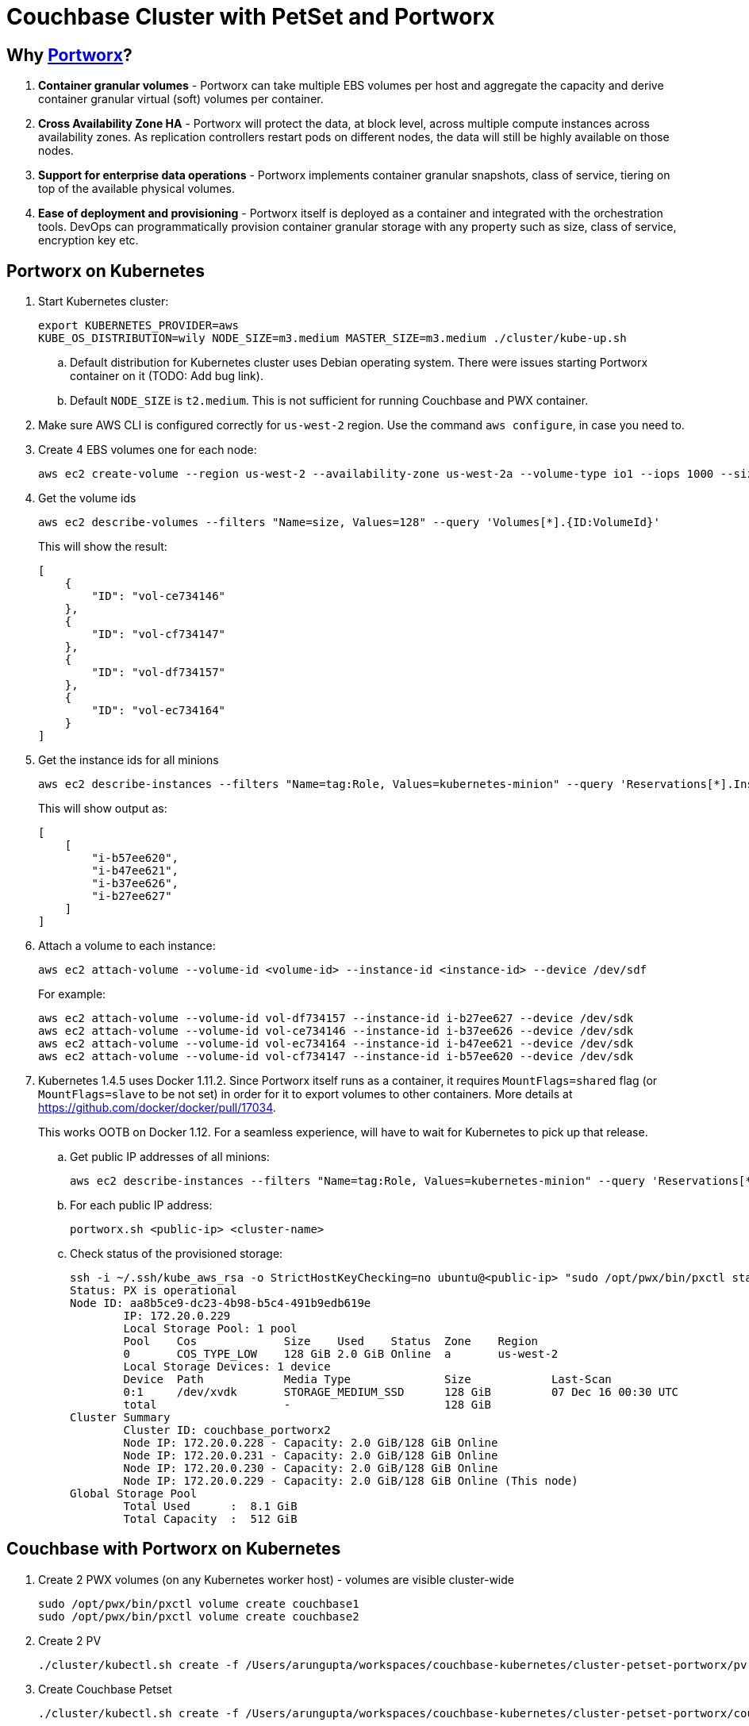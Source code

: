 = Couchbase Cluster with PetSet and Portworx

== Why https://portworx.com/[Portworx]?

. *Container granular volumes* - Portworx can take multiple EBS volumes per host and aggregate the capacity and derive container granular virtual (soft) volumes per container.
. *Cross Availability Zone HA* - Portworx will protect the data, at block level, across multiple compute instances across availability zones.  As replication controllers restart pods on different nodes, the data will still be highly available on those nodes.
. *Support for enterprise data operations* - Portworx implements container granular snapshots, class of service, tiering on top of the available physical volumes.
. *Ease of deployment and provisioning* - Portworx itself is deployed as a container and integrated with the orchestration tools.  DevOps can programmatically provision container granular storage with any property such as size, class of service, encryption key etc.

== Portworx on Kubernetes

. Start Kubernetes cluster:
+
```
export KUBERNETES_PROVIDER=aws
KUBE_OS_DISTRIBUTION=wily NODE_SIZE=m3.medium MASTER_SIZE=m3.medium ./cluster/kube-up.sh
```
+
.. Default distribution for Kubernetes cluster uses Debian operating system. There were issues starting Portworx container on it (TODO: Add bug link).
.. Default `NODE_SIZE` is `t2.medium`. This is not sufficient for running Couchbase and PWX container.
. Make sure AWS CLI is configured correctly for `us-west-2` region. Use the command `aws configure`, in case you need to.
. Create 4 EBS volumes one for each node:
+
```
aws ec2 create-volume --region us-west-2 --availability-zone us-west-2a --volume-type io1 --iops 1000 --size 128
```
+
. Get the volume ids
+
```
aws ec2 describe-volumes --filters "Name=size, Values=128" --query 'Volumes[*].{ID:VolumeId}'
```
+
This will show the result:
+
```
[
    {
        "ID": "vol-ce734146"
    }, 
    {
        "ID": "vol-cf734147"
    }, 
    {
        "ID": "vol-df734157"
    }, 
    {
        "ID": "vol-ec734164"
    }
]
```
+
. Get the instance ids for all minions
+
```
aws ec2 describe-instances --filters "Name=tag:Role, Values=kubernetes-minion" --query 'Reservations[*].Instances[*].InstanceId'
```
+
This will show output as:
+
```
[
    [
        "i-b57ee620", 
        "i-b47ee621", 
        "i-b37ee626", 
        "i-b27ee627"
    ]
]
```
+
. Attach a volume to each instance:
+
```
aws ec2 attach-volume --volume-id <volume-id> --instance-id <instance-id> --device /dev/sdf
```
+
For example:
+
```
aws ec2 attach-volume --volume-id vol-df734157 --instance-id i-b27ee627 --device /dev/sdk
aws ec2 attach-volume --volume-id vol-ce734146 --instance-id i-b37ee626 --device /dev/sdk
aws ec2 attach-volume --volume-id vol-ec734164 --instance-id i-b47ee621 --device /dev/sdk
aws ec2 attach-volume --volume-id vol-cf734147 --instance-id i-b57ee620 --device /dev/sdk
```
+
. Kubernetes 1.4.5 uses Docker 1.11.2. Since Portworx itself runs as a container, it requires `MountFlags=shared` flag (or `MountFlags=slave` to be not set) in order for it to export volumes to other containers. More details at https://github.com/docker/docker/pull/17034.
+
This works OOTB on Docker 1.12. For a seamless experience, will have to wait for Kubernetes to pick up that release.
+
.. Get public IP addresses of all minions:
+
```
aws ec2 describe-instances --filters "Name=tag:Role, Values=kubernetes-minion" --query 'Reservations[*].Instances[*].PublicDnsName'
```
+
.. For each public IP address:
+
```
portworx.sh <public-ip> <cluster-name>
```
+
.. Check status of the provisioned storage:
+
```
ssh -i ~/.ssh/kube_aws_rsa -o StrictHostKeyChecking=no ubuntu@<public-ip> "sudo /opt/pwx/bin/pxctl status"
Status: PX is operational
Node ID: aa8b5ce9-dc23-4b98-b5c4-491b9edb619e
	IP: 172.20.0.229 
 	Local Storage Pool: 1 pool
	Pool	Cos		Size	Used	Status	Zone	Region
	0	COS_TYPE_LOW	128 GiB	2.0 GiB	Online	a	us-west-2
	Local Storage Devices: 1 device
	Device	Path		Media Type		Size		Last-Scan
	0:1	/dev/xvdk	STORAGE_MEDIUM_SSD	128 GiB		07 Dec 16 00:30 UTC
	total			-			128 GiB
Cluster Summary
	Cluster ID: couchbase_portworx2
	Node IP: 172.20.0.228 - Capacity: 2.0 GiB/128 GiB Online
	Node IP: 172.20.0.231 - Capacity: 2.0 GiB/128 GiB Online
	Node IP: 172.20.0.230 - Capacity: 2.0 GiB/128 GiB Online
	Node IP: 172.20.0.229 - Capacity: 2.0 GiB/128 GiB Online (This node)
Global Storage Pool
	Total Used    	:  8.1 GiB
	Total Capacity	:  512 GiB
```

== Couchbase with Portworx on Kubernetes

. Create 2 PWX volumes (on any Kubernetes worker host) - volumes are visible cluster-wide
+
```
sudo /opt/pwx/bin/pxctl volume create couchbase1
sudo /opt/pwx/bin/pxctl volume create couchbase2
```
+
. Create 2 PV
+
```
./cluster/kubectl.sh create -f /Users/arungupta/workspaces/couchbase-kubernetes/cluster-petset-portworx/pv.yaml
```
+
. Create Couchbase Petset
+
```
./cluster/kubectl.sh create -f /Users/arungupta/workspaces/couchbase-kubernetes/cluster-petset-portworx/couchbase-petset.yaml
```
+
. Describe service using `kubectl.sh describe service/couchbase-ui`. Couchbase UI should be accessible at `LoadBalancer Ingress` value.

== Misc

. Optional verification
.. Log in to minion: `ssh -i ~/.ssh/kube_aws_rsa admin@<master-ip-public>`
.. Verify etcd: `curl -fs -X PUT "http://<master-ip-internal>:2379/v2/keys/_test"`
